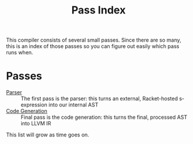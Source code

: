 #+TITLE: Pass Index

This compiler consists of several small passes. Since there are so many, this is an index of those passes so you can figure out easily which pass runs when.

* Passes

 - [[file:parser.rkt][Parser]] :: The first pass is the parser: this turns an external, Racket-hosted s-expression into our internal AST
 - [[file:code_gen.rkt][Code Generation]] :: Final pass is the code generation: this turns the final, processed AST into LLVM IR

This list will grow as time goes on.
